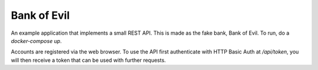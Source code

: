 Bank of Evil
============

An example application that implements a small REST API. This is made as the
fake bank, Bank of Evil. To run, do a `docker-compose up`.

Accounts are registered via the web browser. To use the API first authenticate
with HTTP Basic Auth at `/api/token`, you will then receive a token that can
be used with further requests.
